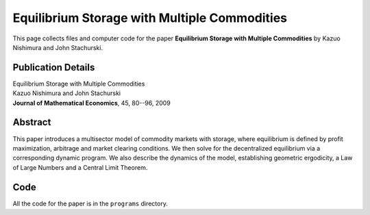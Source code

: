 
.. _multisector_commod:

******************************************************************************
Equilibrium Storage with Multiple Commodities
******************************************************************************

This page collects files and computer code for the paper **Equilibrium Storage with Multiple Commodities**
by Kazuo Nishimura and John Stachurski.

Publication Details
-----------------------

| Equilibrium Storage with Multiple Commodities
| Kazuo Nishimura and John Stachurski
| **Journal of Mathematical Economics**, 45, 80--96, 2009 

Abstract
---------

This paper introduces a multisector model of commodity markets with storage,
where equilibrium is defined by profit maximization, arbitrage and market
clearing conditions. We then solve for the decentralized equilibrium via a
corresponding dynamic program.  We also describe the dynamics of the model,
establishing geometric ergodicity, a Law of Large Numbers and a Central Limit
Theorem.

Code
--------

All the code for the paper is in the ``programs`` directory.
